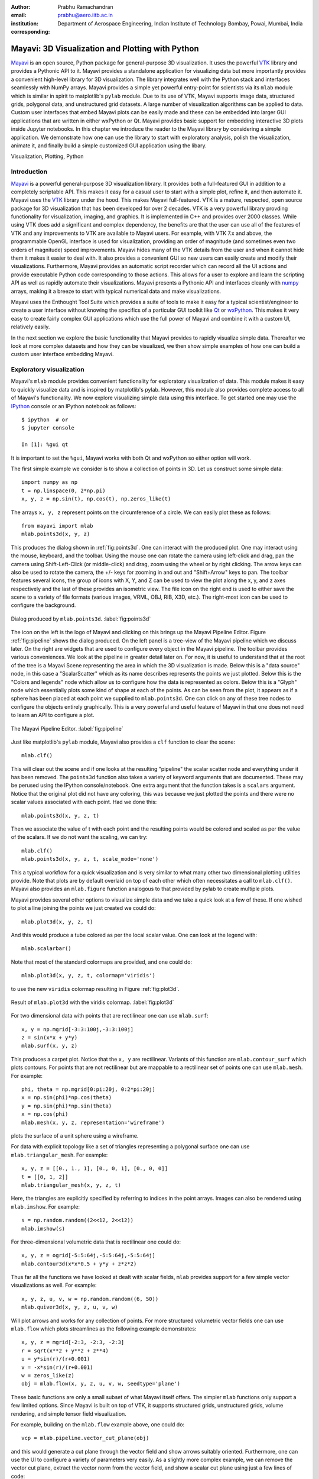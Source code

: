 :author: Prabhu Ramachandran
:email: prabhu@aero.iitb.ac.in
:institution: Department of Aerospace Engineering,
   Indian Institute of Technology Bombay, Powai, Mumbai, India
:corresponding:


-------------------------------------------------
Mayavi: 3D Visualization and Plotting with Python
-------------------------------------------------

.. class:: abstract

   Mayavi_ is an open source, Python package for general-purpose 3D
   visualization. It uses the powerful VTK_ library and provides a Pythonic API
   to it. Mayavi provides a standalone application for visualizing data but more
   importantly provides a convenient high-level library for 3D visualization.
   The library integrates well with the Python stack and interfaces seamlessly
   with NumPy arrays. Mayavi provides a simple yet powerful entry-point for
   scientists via its ``mlab`` module which is similar in spirit to matplotlib's
   ``pylab`` module. Due to its use of VTK, Mayavi supports image data,
   structured grids, polygonal data, and unstructured grid datasets. A large
   number of visualization algorithms can be applied to data. Custom user
   interfaces that embed Mayavi plots can be easily made and these can be
   embedded into larger GUI applications that are written in either wxPython or
   Qt. Mayavi provides basic support for embedding interactive 3D plots inside
   Jupyter notebooks. In this chapter we introduce the reader to the Mayavi
   library by considering a simple application. We demonstrate how one can use
   the library to start with exploratory analysis, polish the visualization,
   animate it, and finally build a simple customized GUI application using the
   libary.


.. _Mayavi: http://code.enthought.com/projects/mayavi
.. _VTK: http://www.vtk.org

.. class:: keywords

   Visualization, Plotting, Python


Introduction
------------

Mayavi_ is a powerful general-purpose 3D visualization library. It provides
both a full-featured GUI in addition to a completely scriptable API. This
makes it easy for a casual user to start with a simple plot, refine it, and
then automate it. Mayavi uses the VTK_ library under the hood. This makes
Mayavi full-featured. VTK is a mature, respected, open source package for 3D
visualization that has been developed for over 2 decades. VTK is a very
powerful library provding functionality for visualization, imaging, and
graphics. It is implemented in C++ and provides over 2000 classes. While using
VTK does add a significant and complex dependency, the benefits are that the
user can use all of the features of VTK and any improvements to VTK are
available to Mayavi users. For example, with VTK 7.x and above, the
programmable OpenGL interface is used for visualization, providing an order of
magnitude (and sometimes even two orders of magnitude) speed improvements.
Mayavi hides many of the VTK details from the user and when it cannot hide
them it makes it easier to deal with. It also provides a convenient GUI so new
users can easily create and modify their visualizations. Furthermore, Mayavi
provides an automatic script recorder which can record all the UI actions and
provide executable Python code corresponding to those actions. This allows for
a user to explore and learn the scripting API as well as rapidly automate
their visualizations. Mayavi presents a Pythonic API and interfaces cleanly
with numpy_ arrays, making it a breeze to start with typical numerical data
and make visualizations.

.. _numpy: http://numpy.org

Mayavi uses the Enthought Tool Suite which provides a suite of tools to make
it easy for a typical scientist/engineer to create a user interface without
knowing the specifics of a particular GUI toolkit like Qt_ or wxPython_. This
makes it very easy to create fairly complex GUI applications which use the
full power of Mayavi and combine it with a custom UI, relatively easily.

.. _Qt: http://www.qt.io
.. _wxPython: http://www.wxpython.org

In the next section we explore the basic functionality that Mayavi provides to
rapidly visualize simple data. Thereafter we look at more complex datasets and
how they can be visualized, we then show simple examples of how one can build
a custom user interface embedding Mayavi.


Exploratory visualization
-------------------------

Mayavi's ``mlab`` module provides convenient functionality for exploratory
visualization of data. This module makes it easy to quickly visualize data and
is inspired by matplotlib's pylab. However, this module also provides complete
access to all of Mayavi's functionality. We now explore visualizing simple
data using this interface. To get started one may use the IPython_ console or
an IPython notebook as follows::

    $ ipython  # or
    $ jupyter console

    In [1]: %gui qt

It is important to set the ``%gui``, Mayavi works with both Qt and wxPython so
either option will work.

.. _IPython: http://ipython.org

The first simple example we consider is to show a collection of points in 3D.
Let us construct some simple data::

   import numpy as np
   t = np.linspace(0, 2*np.pi)
   x, y, z = np.sin(t), np.cos(t), np.zeros_like(t)

The arrays ``x, y, z`` represent points on the circumference of a circle. We
can easily plot these as follows::

   from mayavi import mlab
   mlab.points3d(x, y, z)

This produces the dialog shown in :ref:`fig:points3d`. One can interact with
the produced plot. One may interact using the mouse, keyboard, and the
toolbar. Using the mouse one can rotate the camera using left-click and drag,
pan the camera using Shift-Left-Click (or middle-click) and drag, zoom using
the wheel or by right clicking. The arrow keys can also be used to rotate the
camera, the +/- keys for zooming in and out and "Shift+Arrow" keys to pan. The
toolbar features several icons, the group of icons with X, Y, and Z can be
used to view the plot along the x, y, and z axes respectively and the last of
these provides an isometric view. The file icon on the right end is used to
either save the scene to a variety of file formats (various images, VRML, OBJ,
RIB, X3D, etc.). The right-most icon can be used to configure the background.

.. figure:: images/points3d_simple.png
   :align: center

   Dialog produced by ``mlab.points3d``.  :label:`fig:points3d`

The icon on the left is the logo of Mayavi and clicking on this brings up the
Mayavi Pipeline Editor. Figure :ref:`fig:pipeline` shows the dialog produced.
On the left panel is a tree-view of the Mayavi pipeline which we discuss
later. On the right are widgets that are used to configure every object in the
Mayavi pipeline. The toolbar provides various conveniences. We look at the
pipeline in greater detail later on. For now, it is useful to understand that
at the root of the tree is a Mayavi Scene representing the area in which the
3D visualization is made. Below this is a "data source" node, in this case a
"ScalarScatter" which as its name describes represents the points we just
plotted. Below this is the "Colors and legends" node which allow us to
configure how the data is represented as colors. Below this is a "Glyph" node
which essentially plots some kind of shape at each of the points. As can be
seen from the plot, it appears as if a sphere has been placed at each point we
supplied to ``mlab.points3d``. One can click on any of these tree nodes to
configure the objects entirely graphically. This is a very powerful and useful
feature of Mayavi in that one does not need to learn an API to configure a
plot.

.. figure:: images/pipeline.png
   :align: center

   The Mayavi Pipeline Editor.  :label:`fig:pipeline`

Just like matplotlib's ``pylab`` module, Mayavi also provides a ``clf``
function to clear the scene::

  mlab.clf()

This will clear out the scene and if one looks at the resulting "pipeline" the
scalar scatter node and everything under it has been removed. The ``points3d``
function also takes a variety of keyword arguments that are documented. These
may be perused using the IPython console/notebook. One extra argument that the
function takes is a ``scalars`` argument. Notice that the original plot did
not have any coloring, this was because we just plotted the points and there
were no scalar values associated with each point.  Had we done this::

  mlab.points3d(x, y, z, t)

Then we associate the value of t with each point and the resulting points
would be colored and scaled as per the value of the scalars. If we do not want
the scaling, we can try::

  mlab.clf()
  mlab.points3d(x, y, z, t, scale_mode='none')

This a typical workflow for a quick visualization and is very similar to what
many other two dimensional plotting utilities provide. Note that plots are by
default overlaid on top of each other which often necessitates a call to
``mlab.clf()``. Mayavi also provides an ``mlab.figure`` function analogous to
that provided by pylab to create multiple plots.

Mayavi provides several other options to visualize simple data and we take a
quick look at a few of these. If one wished to plot a line joining the points
we just created we could do::

  mlab.plot3d(x, y, z, t)

And this would produce a tube colored as per the local scalar value. One can
look at the legend with::

  mlab.scalarbar()

Note that most of the standard colormaps are provided, and one could do::

  mlab.plot3d(x, y, z, t, colormap='viridis')

to use the new ``viridis`` colormap resulting in Figure :ref:`fig:plot3d`.

.. figure:: images/plot3d_viridis.png
   :align: center

   Result of ``mlab.plot3d`` with the viridis colormap.  :label:`fig:plot3d`

For two dimensional data with points that are rectilinear one can use
``mlab.surf``::

  x, y = np.mgrid[-3:3:100j,-3:3:100j]
  z = sin(x*x + y*y)
  mlab.surf(x, y, z)

This produces a carpet plot. Notice that the ``x, y`` are rectilinear.
Variants of this function are ``mlab.contour_surf`` which plots contours. For
points that are not rectilinear but are mappable to a rectilinear set of
points one can use ``mlab.mesh``.  For example::

   phi, theta = np.mgrid[0:pi:20j, 0:2*pi:20j]
   x = np.sin(phi)*np.cos(theta)
   y = np.sin(phi)*np.sin(theta)
   x = np.cos(phi)
   mlab.mesh(x, y, z, representation='wireframe')

plots the surface of a unit sphere using a wireframe.

For data with explicit topology like a set of triangles representing a
polygonal surface one can use ``mlab.triangular_mesh``.  For example::

   x, y, z = [[0., 1., 1], [0., 0, 1], [0., 0, 0]]
   t = [[0, 1, 2]]
   mlab.triangular_mesh(x, y, z, t)

Here, the triangles are explicitly specified by referring to indices in the
point arrays.  Images can also be rendered using ``mlab.imshow``. For example::

   s = np.random.random((2<<12, 2<<12))
   mlab.imshow(s)


For three-dimensional volumetric data that is rectilinear one could do::

   x, y, z = ogrid[-5:5:64j,-5:5:64j,-5:5:64j]
   mlab.contour3d(x*x*0.5 + y*y + z*z*2)

Thus far all the functions we have looked at dealt with scalar fields,
``mlab`` provides support for a few simple vector visualizations as well. For
example::

  x, y, z, u, v, w = np.random.random((6, 50))
  mlab.quiver3d(x, y, z, u, v, w)


Will plot arrows and works for any collection of points. For more structured
volumetric vector fields one can use ``mlab.flow`` which plots streamlines as
the following example demonstrates::

   x, y, z = mgrid[-2:3, -2:3, -2:3]
   r = sqrt(x**2 + y**2 + z**4)
   u = y*sin(r)/(r+0.001)
   v = -x*sin(r)/(r+0.001)
   w = zeros_like(z)
   obj = mlab.flow(x, y, z, u, v, w, seedtype='plane')

These basic functions are only a small subset of what Mayavi itself offers.
The simpler ``mlab`` functions only support a few limited options. Since
Mayavi is built on top of VTK, it supports structured grids, unstructured
grids, volume rendering, and simple tensor field visualization.

For example, building on the ``mlab.flow`` example above, one could do::

   vcp = mlab.pipeline.vector_cut_plane(obj)

and this would generate a cut plane through the vector field and show arrows
suitably oriented. Furthermore, one can use the UI to configure a variety of
parameters very easily. As a slightly more complex example, we can remove the
vector cut plane, extract the vector norm from the vector field, and show a
scalar cut plane using just a few lines of code::

   vcp.remove()
   scp = mlab.pipeline.scalar_cut_plane(mlab.pipeline.extract_vector_norm(obj))

One could also have done this on the pipeline editor UI by right clicking on
an appropriate node and choosing one of the Mayavi filters or modules.

In addition to these functions, there are also several other utility functions
that are similar in usage to those available in ``pylab``:
- ``mlab.gcf``
- ``mlab.savefig``
- ``mlab.figure``
- ``mlab.axes``, ``mlab.outline``
- ``mlab.title``, ``mlab.xlabel``, ``mlab.ylabel``, ``mlab.zlabel``
- ``mlab.colorbar``, ``mlab.scalarbar``, ``mlab.vectorbar``
- ``mlab.show``
- ``mlab.text3d, mlab.orientation_axes``
- ``mlab.show_pipeline``
- ``mlab.view, mlab.roll, mlab.yaw, mlab.move``

More information is available on these in the user guide.

Simple Animations
~~~~~~~~~~~~~~~~~~



Script recording and automation.

Loading some data.


More complex datasets
----------------------

Creating datasets with TVTK.


Custom UIs with Mayavi
-----------------------

Example of the PySPH viewer.


Future
------

Jupyter notebook support and future improvements.

Conclusions
-----------
